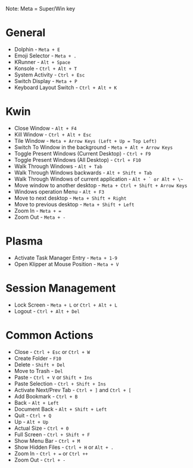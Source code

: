 #+ KDE Plasma Useful shortcuts
Note: Meta = Super/Win key
* General
  - Dolphin   - ~Meta + E~
  - Emoji Selector - ~Meta + .~
  - KRunner - ~Alt + Space~
  - Konsole - ~Ctrl + Alt + T~
  - System Activity - ~Ctrl + Esc~
  - Switch Display - ~Meta + P~
  - Keyboard Layout Switch - ~Ctrl + Alt + K~
* Kwin
  - Close Window - ~Alt + F4~
  - Kill Window - ~Ctrl + Alt + Esc~
  - Tile Window - ~Meta + Arrow Keys (Left + Up = Top Left)~
  - Switch To Window in the background  - ~Meta + Alt + Arrow Keys~
  - Toggle Present Windows (Current Desktop) - ~Ctrl + F9~
  - Toggle Present Windows (All Desktop) - ~Ctrl + F10~
  - Walk Through Windows - ~Alt + Tab~
  - Walk Through Windows backwards - ~Alt + Shift + Tab~
  - Walk Through Windows of current application - ~Alt + ` or Alt + \~~
  - Move window to another desktop - ~Meta + Ctrl + Shift + Arrow Keys~
  - Windows operation Menu - ~Alt + F3~
  - Move to next desktop - ~Meta + Shift + Right~
  - Move to previous desktop - ~Meta + Shift + Left~
  - Zoom In - ~Meta + =~
  - Zoom Out - ~Meta + -~
* Plasma
  - Activate Task Manager Entry - ~Meta + 1-9~
  - Open Klipper at Mouse Position - ~Meta + V~
* Session Management
  - Lock Screen - ~Meta + L~ or ~Ctrl + Alt + L~
  - Logout      - ~Ctrl + Alt + Del~
* Common Actions
  - Close - ~Ctrl + Esc~ or ~Ctrl + W~
  - Create Folder - ~F10~
  - Delete - ~Shift + Del~
  - Move to Trash - ~Del~
  - Paste - ~Ctrl + V~ or ~Shift + Ins~
  - Paste Selection - ~Ctrl + Shift + Ins~
  - Activate Next/Prev Tab - ~Ctrl + ]~ and ~Ctrl + [~
  - Add Bookmark - ~Ctrl + B~
  - Back - ~Alt + Left~
  - Document Back - ~Alt + Shift + Left~
  - Quit - ~Ctrl + Q~
  - Up - ~Alt + Up~
  - Actual Size - ~Ctrl + 0~
  - Full Screen - ~Ctrl + Shift + F~
  - Show Menu Bar - ~Ctrl + M~
  - Show Hidden Files - ~Ctrl + H~ or ~Alt + .~
  - Zoom In - ~Ctrl + =~ or ~Ctrl ++~
  - Zoom Out - ~Ctrl + -~
